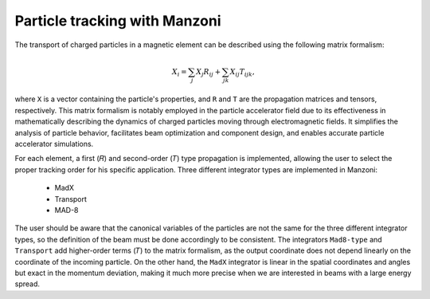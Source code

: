 Particle tracking with Manzoni
##############################

The transport of charged particles in a magnetic element can be described using the following matrix formalism:

.. math::
    X_i = \sum_j X_j R_{ij} + \sum_{jk} X_{ij} T_{ijk},

where ``X`` is a vector containing the particle's properties, and ``R`` and ``T`` are the propagation matrices and tensors,
respectively. This matrix formalism is notably employed in the particle accelerator field due to its effectiveness in
mathematically describing the dynamics of charged particles moving through electromagnetic fields. It simplifies the
analysis of particle behavior, facilitates beam optimization and component design, and enables accurate particle
accelerator simulations.

For each element, a first (``𝑅``) and second-order (``𝑇``) type propagation is implemented, allowing the user to select
the proper tracking order for his specific application. Three different integrator types are implemented in Manzoni:

    * MadX
    * Transport
    * MAD-8

The user should be aware that the canonical variables of the particles are not the same for the three different integrator
types, so the definition of the beam must be done accordingly to be consistent. The integrators ``Mad8-type`` and
``Transport`` add higher-order terms (``𝑇``) to the matrix formalism, as the output coordinate does not depend linearly
on the coordinate of the incoming particle. On the other hand, the ``MadX`` integrator is linear in the spatial coordinates
and angles but exact in the momentum deviation, making it much more precise when we are interested in beams with a large
energy spread.

